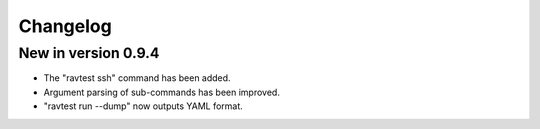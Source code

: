 Changelog
=========

New in version 0.9.4
--------------------

* The "ravtest ssh" command has been added.
* Argument parsing of sub-commands has been improved.
* "ravtest run --dump" now outputs YAML format.
